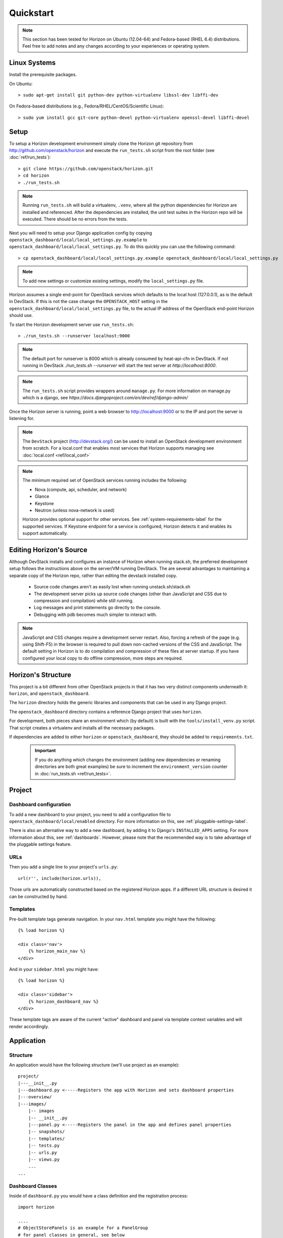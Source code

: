 ==========
Quickstart
==========

..  Note ::

    This section has been tested for Horizon on Ubuntu (12.04-64) and Fedora-based (RHEL 6.4) distributions. Feel free to add notes and any changes according to your experiences or operating system.

Linux Systems
=============

Install the prerequisite packages.

On Ubuntu::

    > sudo apt-get install git python-dev python-virtualenv libssl-dev libffi-dev

On Fedora-based distributions (e.g., Fedora/RHEL/CentOS/Scientific Linux)::

    > sudo yum install gcc git-core python-devel python-virtualenv openssl-devel libffi-devel

Setup
=====

To setup a Horizon development environment simply clone the Horizon git
repository from http://github.com/openstack/horizon and execute the
``run_tests.sh`` script from the root folder (see :doc:`ref/run_tests`)::

    > git clone https://github.com/openstack/horizon.git
    > cd horizon
    > ./run_tests.sh

.. note::

    Running ``run_tests.sh`` will build a virtualenv, ``.venv``, where all the
    python dependencies for Horizon are installed and referenced. After the
    dependencies are installed, the unit test suites in the Horizon repo will be
    executed.  There should be no errors from the tests.

Next you will need to setup your Django application config by copying ``openstack_dashboard/local/local_settings.py.example`` to ``openstack_dashboard/local/local_settings.py``. To do this quickly you can use the following command::

    > cp openstack_dashboard/local/local_settings.py.example openstack_dashboard/local/local_settings.py

.. note::

    To add new settings or customize existing settings, modify the ``local_settings.py`` file.

Horizon assumes a single end-point for OpenStack services which defaults to
the local host (127.0.0.1), as is the default in DevStack. If this is not the
case change the ``OPENSTACK_HOST`` setting in the
``openstack_dashboard/local/local_settings.py`` file, to the actual IP address
of the OpenStack end-point Horizon should use.

To start the Horizon development server use ``run_tests.sh``::

    > ./run_tests.sh --runserver localhost:9000

.. note::

    The default port for runserver is 8000 which is already consumed by
    heat-api-cfn in DevStack. If not running in DevStack
    `./run_tests.sh --runserver` will start the test server at
    `http://localhost:8000`.


.. note::

    The ``run_tests.sh`` script provides wrappers around ``manage.py``.
    For more information on manage.py which is a django, see
    `https://docs.djangoproject.com/en/dev/ref/django-admin/`


Once the Horizon server is running, point a web browser to http://localhost:9000
or to the IP and port the server is listening for.

.. note::

    The ``DevStack`` project (http://devstack.org/) can be used to install
    an OpenStack development environment from scratch. For a local.conf that
    enables most services that Horizon supports managing see
    :doc:`local.conf <ref/local_conf>`

.. note::

    The minimum required set of OpenStack services running includes the
    following:

    * Nova (compute, api, scheduler, and network)
    * Glance
    * Keystone
    * Neutron (unless nova-network is used)

    Horizon provides optional support for other services.
    See :ref:`system-requirements-label` for the supported services.
    If Keystone endpoint for a service is configured, Horizon detects it
    and enables its support automatically.


Editing Horizon's Source
========================

Although DevStack installs and configures an instance of Horizon when running
stack.sh, the preferred development setup follows the instructions above on the
server/VM running DevStack. The are several advantages to maintaining a
separate copy of the Horizon repo, rather than editing the devstack installed
copy.

    * Source code changes aren't as easily lost when running unstack.sh/stack.sh
    * The development server picks up source code changes (other than JavaScript
      and CSS due to compression and compilation) while still running.
    * Log messages and print statements go directly to the console.
    * Debugging with pdb becomes much simpler to interact with.

.. Note::
    JavaScript and CSS changes require a development server restart. Also,
    forcing a refresh of the page (e.g. using Shift-F5) in the browser is
    required to pull down non-cached versions of the CSS and JavaScript. The
    default setting in Horizon is to do compilation and compression of these
    files at server startup. If you have configured your local copy to do
    offline compression, more steps are required.


Horizon's Structure
===================

This project is a bit different from other OpenStack projects in that it has
two very distinct components underneath it: ``horizon``, and
``openstack_dashboard``.

The ``horizon`` directory holds the generic libraries and components that can
be used in any Django project.

The ``openstack_dashboard`` directory contains a reference Django project that
uses ``horizon``.

For development, both pieces share an environment which (by default) is
built with the ``tools/install_venv.py`` script. That script creates a
virtualenv and installs all the necessary packages.

If dependencies are added to either ``horizon`` or ``openstack_dashboard``,
they should be added to ``requirements.txt``.

  .. important::

    If you do anything which changes the environment (adding new dependencies
    or renaming directories are both great examples) be sure to increment the
    ``environment_version`` counter in :doc:`run_tests.sh <ref/run_tests>`.

Project
=======

Dashboard configuration
-----------------------

To add a new dashboard to your project, you need to add a configuration file to
``openstack_dashboard/local/enabled`` directory. For more information on this,
see :ref:`pluggable-settings-label`.

There is also an alternative way to add a new dashboard, by adding it to
Django's ``INSTALLED_APPS`` setting. For more information about this, see
:ref:`dashboards`. However, please note that the recommended way is to take
advantage of the pluggable settings feature.

URLs
----

Then you add a single line to your project's ``urls.py``::

    url(r'', include(horizon.urls)),

Those urls are automatically constructed based on the registered Horizon apps.
If a different URL structure is desired it can be constructed by hand.

Templates
---------

Pre-built template tags generate navigation. In your ``nav.html``
template you might have the following::

    {% load horizon %}

    <div class='nav'>
        {% horizon_main_nav %}
    </div>

And in your ``sidebar.html`` you might have::

    {% load horizon %}

    <div class='sidebar'>
        {% horizon_dashboard_nav %}
    </div>

These template tags are aware of the current "active" dashboard and panel
via template context variables and will render accordingly.

Application
===========

Structure
---------

An application would have the following structure (we'll use project as
an example)::

    project/
    |---__init__.py
    |---dashboard.py <-----Registers the app with Horizon and sets dashboard properties
    |---overview/
    |---images/
        |-- images
        |-- __init__.py
        |---panel.py <-----Registers the panel in the app and defines panel properties
        |-- snapshots/
        |-- templates/
        |-- tests.py
        |-- urls.py
        |-- views.py
        ...
    ...

Dashboard Classes
-----------------

Inside of ``dashboard.py`` you would have a class definition and the registration
process::

    import horizon

    ....
    # ObjectStorePanels is an example for a PanelGroup
    # for panel classes in general, see below
    class ObjectStorePanels(horizon.PanelGroup):
        slug = "object_store"
        name = _("Object Store")
        panels = ('containers',)


    class Project(horizon.Dashboard):
        name = _("Project") # Appears in navigation
        slug = "project"    # Appears in URL
        # panels may be strings or refer to classes, such as
        # ObjectStorePanels
        panels = (BasePanels, NetworkPanels, ObjectStorePanels)
        default_panel = 'overview'
        supports_tenants = True
        ...

    horizon.register(Project)

Panel Classes
-------------

To connect a :class:`~horizon.Panel` with a :class:`~horizon.Dashboard` class
you register it in a ``panel.py`` file like so::

    import horizon

    from openstack_dashboard.dashboards.project import dashboard


    class Images(horizon.Panel):
        name = "Images"
        slug = 'images'
        permissions = ('openstack.roles.admin', 'my.other.permission',)


    # You could also register your panel with another application's dashboard
    dashboard.Project.register(Images)

By default a :class:`~horizon.Panel` class looks for a ``urls.py`` file in the
same directory as ``panel.py`` to include in the rollup of url patterns from
panels to dashboards to Horizon, resulting in a wholly extensible, configurable
URL structure.
